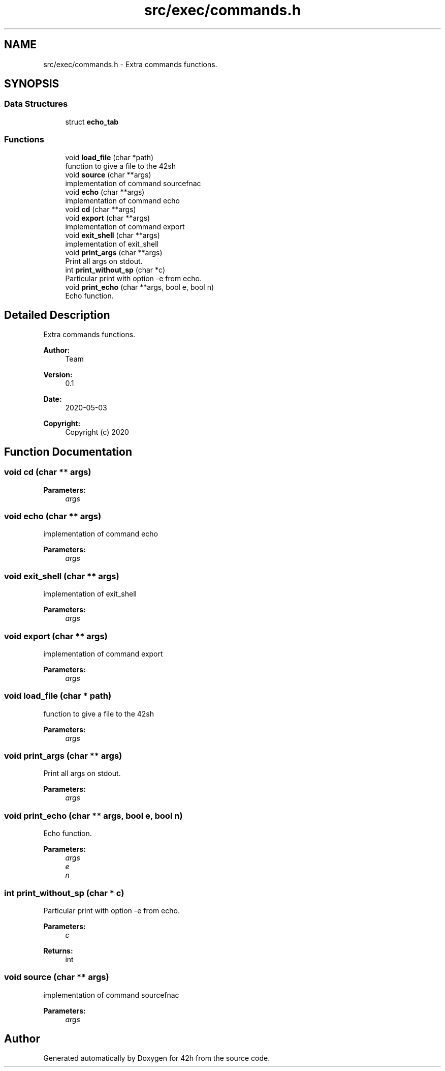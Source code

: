 .TH "src/exec/commands.h" 3 "Wed May 13 2020" "Version v0.1" "42h" \" -*- nroff -*-
.ad l
.nh
.SH NAME
src/exec/commands.h \- Extra commands functions\&.  

.SH SYNOPSIS
.br
.PP
.SS "Data Structures"

.in +1c
.ti -1c
.RI "struct \fBecho_tab\fP"
.br
.in -1c
.SS "Functions"

.in +1c
.ti -1c
.RI "void \fBload_file\fP (char *path)"
.br
.RI "function to give a file to the 42sh "
.ti -1c
.RI "void \fBsource\fP (char **args)"
.br
.RI "implementation of command sourcefnac "
.ti -1c
.RI "void \fBecho\fP (char **args)"
.br
.RI "implementation of command echo "
.ti -1c
.RI "void \fBcd\fP (char **args)"
.br
.ti -1c
.RI "void \fBexport\fP (char **args)"
.br
.RI "implementation of command export "
.ti -1c
.RI "void \fBexit_shell\fP (char **args)"
.br
.RI "implementation of exit_shell "
.ti -1c
.RI "void \fBprint_args\fP (char **args)"
.br
.RI "Print all args on stdout\&. "
.ti -1c
.RI "int \fBprint_without_sp\fP (char *c)"
.br
.RI "Particular print with option -e from echo\&. "
.ti -1c
.RI "void \fBprint_echo\fP (char **args, bool e, bool n)"
.br
.RI "Echo function\&. "
.in -1c
.SH "Detailed Description"
.PP 
Extra commands functions\&. 


.PP
\fBAuthor:\fP
.RS 4
Team 
.RE
.PP
\fBVersion:\fP
.RS 4
0\&.1 
.RE
.PP
\fBDate:\fP
.RS 4
2020-05-03
.RE
.PP
\fBCopyright:\fP
.RS 4
Copyright (c) 2020 
.RE
.PP

.SH "Function Documentation"
.PP 
.SS "void cd (char ** args)"

.PP
\fBParameters:\fP
.RS 4
\fIargs\fP 
.RE
.PP

.SS "void echo (char ** args)"

.PP
implementation of command echo 
.PP
\fBParameters:\fP
.RS 4
\fIargs\fP 
.RE
.PP

.SS "void exit_shell (char ** args)"

.PP
implementation of exit_shell 
.PP
\fBParameters:\fP
.RS 4
\fIargs\fP 
.RE
.PP

.SS "void export (char ** args)"

.PP
implementation of command export 
.PP
\fBParameters:\fP
.RS 4
\fIargs\fP 
.RE
.PP

.SS "void load_file (char * path)"

.PP
function to give a file to the 42sh 
.PP
\fBParameters:\fP
.RS 4
\fIargs\fP 
.RE
.PP

.SS "void print_args (char ** args)"

.PP
Print all args on stdout\&. 
.PP
\fBParameters:\fP
.RS 4
\fIargs\fP 
.RE
.PP

.SS "void print_echo (char ** args, bool e, bool n)"

.PP
Echo function\&. 
.PP
\fBParameters:\fP
.RS 4
\fIargs\fP 
.br
\fIe\fP 
.br
\fIn\fP 
.RE
.PP

.SS "int print_without_sp (char * c)"

.PP
Particular print with option -e from echo\&. 
.PP
\fBParameters:\fP
.RS 4
\fIc\fP 
.RE
.PP
\fBReturns:\fP
.RS 4
int 
.RE
.PP

.SS "void source (char ** args)"

.PP
implementation of command sourcefnac 
.PP
\fBParameters:\fP
.RS 4
\fIargs\fP 
.RE
.PP

.SH "Author"
.PP 
Generated automatically by Doxygen for 42h from the source code\&.
